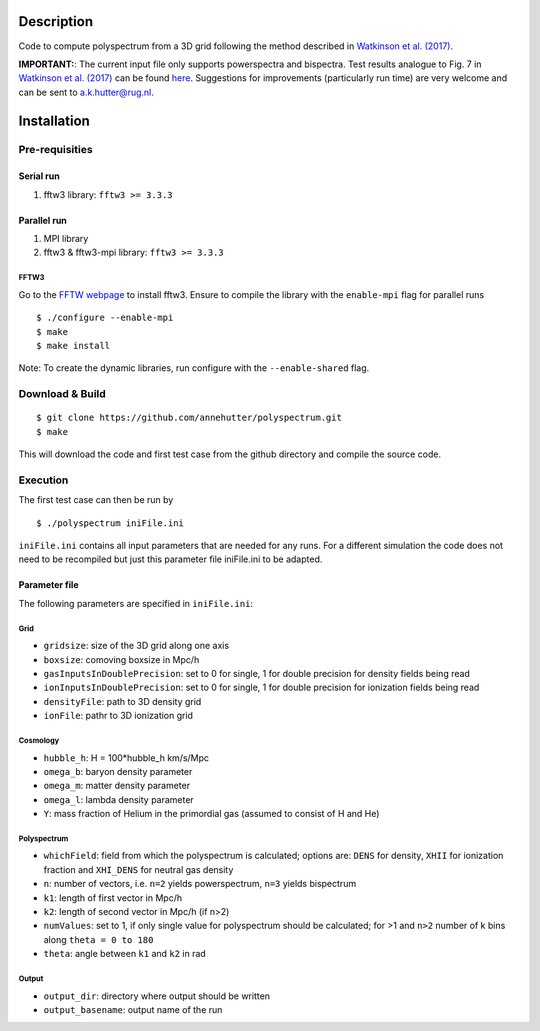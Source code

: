 Description
===========

Code to compute polyspectrum from a 3D grid following the method described in `Watkinson et al. (2017) <http://adsabs.harvard.edu/abs/2017MNRAS.472.2436W>`__.

**IMPORTANT:**: The current input file only supports powerspectra and bispectra. Test results analogue to Fig. 7 in `Watkinson et al. (2017) <http://adsabs.harvard.edu/abs/2017MNRAS.472.2436W>`__ can be found `here <https://github.com/annehutter/polyspectrum/bispectra_tests.pdf>`__. Suggestions for  improvements (particularly run time) are very welcome and can be sent to `a.k.hutter@rug.nl <a.k.hutter@rug.nl>`__.

Installation
============

Pre-requisities
---------------

Serial run
``````````

1. fftw3 library: ``fftw3 >= 3.3.3``

Parallel run
````````````

1. MPI library
2. fftw3 & fftw3-mpi library: ``fftw3 >= 3.3.3``

FFTW3
'''''

Go to the `FFTW webpage <http://www.fftw.org/download.html>`__ to install fftw3. Ensure to compile the library with the ``enable-mpi`` flag for parallel runs
::
    
    $ ./configure --enable-mpi
    $ make
    $ make install
    
Note: To create the dynamic libraries, run configure with the ``--enable-shared`` flag. 


Download & Build
----------------

::

    $ git clone https://github.com/annehutter/polyspectrum.git
    $ make

This will download the code and first test case from the github directory and compile the source code.

Execution
---------

The first test case can then be run by
::

    $ ./polyspectrum iniFile.ini

``iniFile.ini`` contains all input parameters that are needed for any runs. For a different simulation the code does not need to be recompiled but just this parameter file iniFile.ini to be adapted.


Parameter file
``````````````

The following parameters are specified in ``iniFile.ini``:

**Grid**
''''''''

- ``gridsize``: size of the 3D grid along one axis
- ``boxsize``: comoving boxsize in Mpc/h

- ``gasInputsInDoublePrecision``: set to 0 for single, 1 for double precision for density fields being read
- ``ionInputsInDoublePrecision``: set to 0 for single, 1 for double precision for ionization fields being read
- ``densityFile``: path to 3D density grid
- ``ionFile``: pathr to 3D ionization grid

**Cosmology**
'''''''''''''

- ``hubble_h``: H = 100*hubble_h km/s/Mpc
- ``omega_b``: baryon density parameter
- ``omega_m``: matter density parameter
- ``omega_l``: lambda density parameter
- ``Y``: mass fraction of Helium in the primordial gas (assumed to consist of H and He)

**Polyspectrum**
''''''''''''''''

- ``whichField``: field from which the polyspectrum is calculated; options are: ``DENS`` for density, ``XHII`` for ionization fraction and ``XHI_DENS`` for neutral gas density
- ``n``: number of vectors, i.e. ``n=2`` yields powerspectrum, ``n=3`` yields bispectrum
- ``k1``: length of first vector in Mpc/h
- ``k2``: length of second vector in Mpc/h (if n>2)
- ``numValues``: set to 1, if only single value for polyspectrum should be calculated; for >1 and ``n>2`` number of k bins along ``theta = 0 to 180``
- ``theta``: angle between ``k1`` and ``k2`` in rad

**Output**
''''''''''

- ``output_dir``: directory where output should be written
- ``output_basename``: output name of the run
